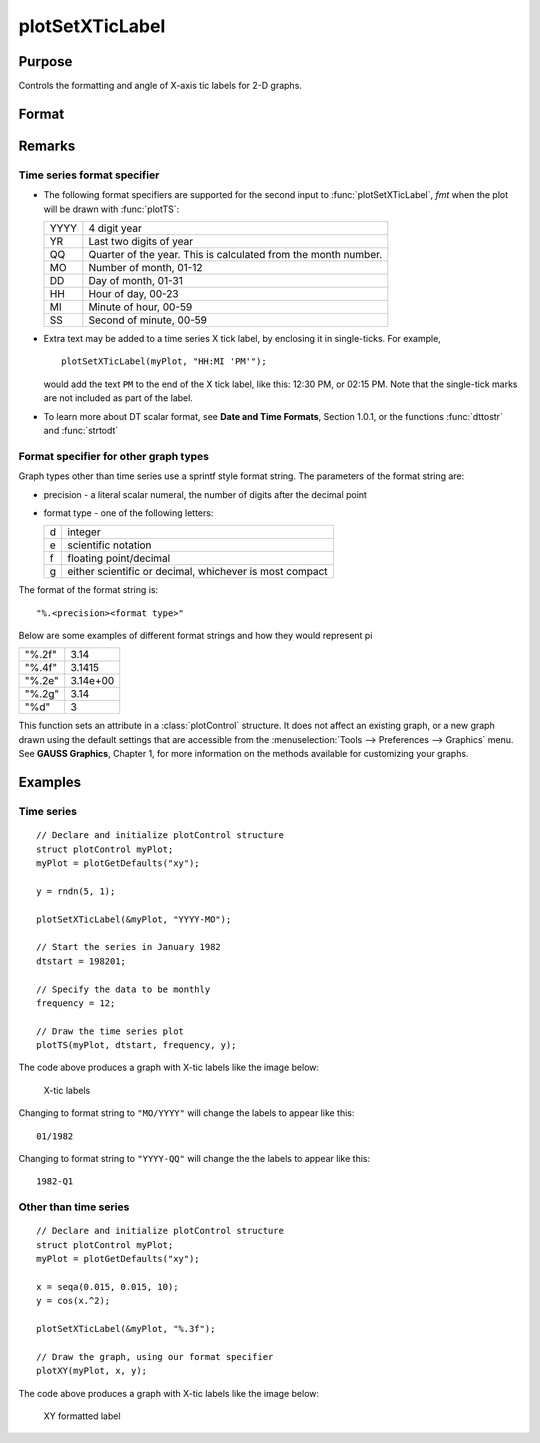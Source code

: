 
plotSetXTicLabel
==============================================

Purpose
----------------
Controls the formatting and angle of X-axis tic labels for 2-D graphs.

Format
----------------
.. function:: plotSetXTicLabel(&myPlot, fmt[, angle])

    :param &myPlot: A :class:`plotControl` structure pointer.
    :type &myPlot: struct pointer

    :param fmt: the desired formatting for the X-axis tic labels.
    
        - Time series graphs use the same formatting type as function :func:`dttostr`.
        - Other graph types use a sprintf style formatting string. See Remarks below for more details.

    :type fmt: string

    :param angle: the angle in degrees at which to display the X-axis tic labels.
    :type angle: scalar

Remarks
-------

Time series format specifier
++++++++++++++++++++++++++++

-  The following format specifiers are supported for the second input to
   :func:`plotSetXTicLabel`, *fmt* when the plot will be drawn with :func:`plotTS`:

   +-----------------+-----------------------------------------------------+
   |    YYYY         | 4 digit year                                        |
   +-----------------+-----------------------------------------------------+
   |    YR           | Last two digits of year                             |
   +-----------------+-----------------------------------------------------+
   |    QQ           | Quarter of the year. This is calculated from the    |
   |                 | month number.                                       |
   +-----------------+-----------------------------------------------------+
   |    MO           | Number of month, 01-12                              |
   +-----------------+-----------------------------------------------------+
   |    DD           | Day of month, 01-31                                 |
   +-----------------+-----------------------------------------------------+
   |    HH           | Hour of day, 00-23                                  |
   +-----------------+-----------------------------------------------------+
   |    MI           | Minute of hour, 00-59                               |
   +-----------------+-----------------------------------------------------+
   |    SS           | Second of minute, 00-59                             |
   +-----------------+-----------------------------------------------------+

-  Extra text may be added to a time series X tick label, by enclosing
   it in single-ticks. For example,

   ::

      plotSetXTicLabel(myPlot, "HH:MI 'PM'");

   would add the text ``PM`` to the end of the X tick label, like this:
   12:30 PM, or 02:15 PM. Note that the single-tick marks are not
   included as part of the label.

-  To learn more about DT scalar format, see **Date and Time Formats**,
   Section 1.0.1, or the functions :func:`dttostr` and :func:`strtodt`

Format specifier for other graph types
++++++++++++++++++++++++++++++++++++++

Graph types other than time series use a sprintf style format string.
The parameters of the format string are:

-  precision - a literal scalar numeral, the number of digits after the
   decimal point
-  format type - one of the following letters:

   == ====================
   d  integer
   e  scientific notation
   f  floating point/decimal
   g  either scientific or decimal, whichever is most compact
   == ====================

The format of the format string is:

::

   "%.<precision><format type>"

Below are some examples of different format strings and how they would
represent pi

======= ===========
"%.2f"  3.14
"%.4f"  3.1415
"%.2e"  3.14e+00
"%.2g"  3.14
"%d"    3
======= ===========

This function sets an attribute in a :class:`plotControl` structure. It does not
affect an existing graph, or a new graph drawn using the default
settings that are accessible from the :menuselection:`Tools --> Preferences --> Graphics`
menu. See **GAUSS Graphics**, Chapter 1, for more information on the
methods available for customizing your graphs.

Examples
----------------

Time series
+++++++++++

::

    // Declare and initialize plotControl structure
    struct plotControl myPlot;
    myPlot = plotGetDefaults("xy");
    
    y = rndn(5, 1);
    
    plotSetXTicLabel(&myPlot, "YYYY-MO");
    
    // Start the series in January 1982
    dtstart = 198201;
    
    // Specify the data to be monthly
    frequency = 12;				
    				
    // Draw the time series plot
    plotTS(myPlot, dtstart, frequency, y);

The code above produces a graph with X-tic labels like the image below:

.. figure:: _static/images/gauss15_psxtl_1.png

    X-tic labels

Changing to format string to ``"MO/YYYY"`` will change the labels to appear like this:

::

    01/1982

Changing to format string to ``"YYYY-QQ"`` will change the the labels to appear like this:

::

    1982-Q1

Other than time series
++++++++++++++++++++++

::

    // Declare and initialize plotControl structure
    struct plotControl myPlot;
    myPlot = plotGetDefaults("xy");
    
    x = seqa(0.015, 0.015, 10);
    y = cos(x.^2);
    
    plotSetXTicLabel(&myPlot, "%.3f");
    
    // Draw the graph, using our format specifier
    plotXY(myPlot, x, y);

The code above produces a graph with X-tic labels like the image below:

.. figure:: _static/images/gauss15_psxtl_1.png

    XY formatted label

.. seealso:: Functions :func:`dttostr`, :func:`strtodt`, :func:`plotSetXLabel`, :func:`plotSetXTicInterval`, :func:`plotSetTicLabelFont`

